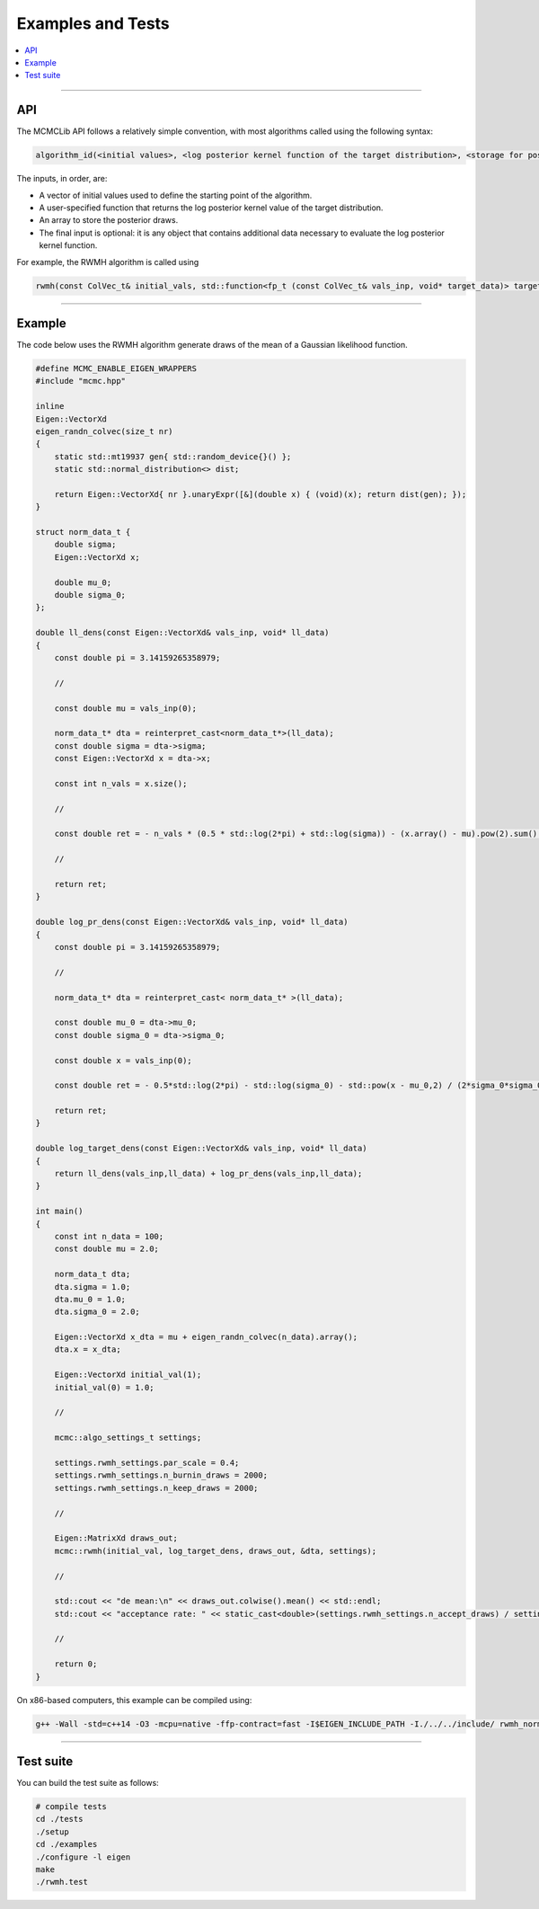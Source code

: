 .. Copyright (c) 2011-2023 Keith O'Hara

   Distributed under the terms of the Apache License, Version 2.0.

   The full license is in the file LICENSE, distributed with this software.

Examples and Tests
==================

.. contents:: :local:

----

API
---

The MCMCLib API follows a relatively simple convention, with most algorithms called using the following syntax:

.. code::
    
    algorithm_id(<initial values>, <log posterior kernel function of the target distribution>, <storage for posterior draws>, <additional data for the log posterior kernel function>);

The inputs, in order, are:

* A vector of initial values used to define the starting point of the algorithm.
* A user-specified function that returns the log posterior kernel value of the target distribution.
* An array to store the posterior draws.
* The final input is optional: it is any object that contains additional data necessary to evaluate the log posterior kernel function.

For example, the RWMH algorithm is called using

.. code:: cpp

    rwmh(const ColVec_t& initial_vals, std::function<fp_t (const ColVec_t& vals_inp, void* target_data)> target_log_kernel, Mat_t& draws_out, void* target_data);


----

Example
-------

The code below uses the RWMH algorithm generate draws of the mean of a Gaussian likelihood function.

.. code:: cpp

    #define MCMC_ENABLE_EIGEN_WRAPPERS
    #include "mcmc.hpp"

    inline
    Eigen::VectorXd
    eigen_randn_colvec(size_t nr)
    {
        static std::mt19937 gen{ std::random_device{}() };
        static std::normal_distribution<> dist;

        return Eigen::VectorXd{ nr }.unaryExpr([&](double x) { (void)(x); return dist(gen); });
    }

    struct norm_data_t {
        double sigma;
        Eigen::VectorXd x;
    
        double mu_0;
        double sigma_0;
    };

    double ll_dens(const Eigen::VectorXd& vals_inp, void* ll_data)
    {
        const double pi = 3.14159265358979;

        //

        const double mu = vals_inp(0);
    
        norm_data_t* dta = reinterpret_cast<norm_data_t*>(ll_data);
        const double sigma = dta->sigma;
        const Eigen::VectorXd x = dta->x;
    
        const int n_vals = x.size();
    
        //
    
        const double ret = - n_vals * (0.5 * std::log(2*pi) + std::log(sigma)) - (x.array() - mu).pow(2).sum() / (2*sigma*sigma);
    
        //
    
        return ret;
    }
    
    double log_pr_dens(const Eigen::VectorXd& vals_inp, void* ll_data)
    {
        const double pi = 3.14159265358979;

        //

        norm_data_t* dta = reinterpret_cast< norm_data_t* >(ll_data);
    
        const double mu_0 = dta->mu_0;
        const double sigma_0 = dta->sigma_0;
    
        const double x = vals_inp(0);
    
        const double ret = - 0.5*std::log(2*pi) - std::log(sigma_0) - std::pow(x - mu_0,2) / (2*sigma_0*sigma_0);
    
        return ret;
    }
    
    double log_target_dens(const Eigen::VectorXd& vals_inp, void* ll_data)
    {
        return ll_dens(vals_inp,ll_data) + log_pr_dens(vals_inp,ll_data);
    }
    
    int main()
    {
        const int n_data = 100;
        const double mu = 2.0;
    
        norm_data_t dta;
        dta.sigma = 1.0;
        dta.mu_0 = 1.0;
        dta.sigma_0 = 2.0;
    
        Eigen::VectorXd x_dta = mu + eigen_randn_colvec(n_data).array();
        dta.x = x_dta;
    
        Eigen::VectorXd initial_val(1);
        initial_val(0) = 1.0;

        //

        mcmc::algo_settings_t settings;

        settings.rwmh_settings.par_scale = 0.4;
        settings.rwmh_settings.n_burnin_draws = 2000;
        settings.rwmh_settings.n_keep_draws = 2000;

        //

        Eigen::MatrixXd draws_out;
        mcmc::rwmh(initial_val, log_target_dens, draws_out, &dta, settings);

        //
    
        std::cout << "de mean:\n" << draws_out.colwise().mean() << std::endl;
        std::cout << "acceptance rate: " << static_cast<double>(settings.rwmh_settings.n_accept_draws) / settings.rwmh_settings.n_keep_draws << std::endl;
        
        //
    
        return 0;
    }

On x86-based computers, this example can be compiled using:

.. code:: bash

    g++ -Wall -std=c++14 -O3 -mcpu=native -ffp-contract=fast -I$EIGEN_INCLUDE_PATH -I./../../include/ rwmh_normal_mean.cpp -o rwmh_normal_mean.out -L./../.. -lmcmc


----

Test suite
----------

You can build the test suite as follows:

.. code:: bash

    # compile tests
    cd ./tests
    ./setup
    cd ./examples
    ./configure -l eigen
    make
    ./rwmh.test
